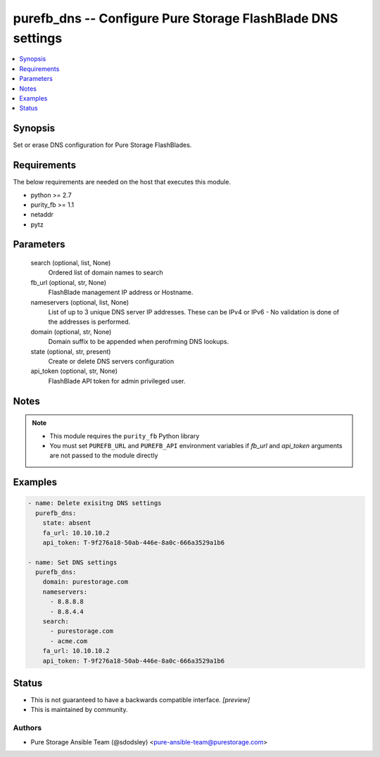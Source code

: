 
purefb_dns -- Configure Pure Storage FlashBlade DNS settings
============================================================

.. contents::
   :local:
   :depth: 1


Synopsis
--------

Set or erase DNS configuration for Pure Storage FlashBlades.



Requirements
------------
The below requirements are needed on the host that executes this module.

- python >= 2.7
- purity_fb >= 1.1
- netaddr
- pytz



Parameters
----------

  search (optional, list, None)
    Ordered list of domain names to search


  fb_url (optional, str, None)
    FlashBlade management IP address or Hostname.


  nameservers (optional, list, None)
    List of up to 3 unique DNS server IP addresses. These can be IPv4 or IPv6 - No validation is done of the addresses is performed.


  domain (optional, str, None)
    Domain suffix to be appended when perofrming DNS lookups.


  state (optional, str, present)
    Create or delete DNS servers configuration


  api_token (optional, str, None)
    FlashBlade API token for admin privileged user.





Notes
-----

.. note::
   - This module requires the ``purity_fb`` Python library
   - You must set ``PUREFB_URL`` and ``PUREFB_API`` environment variables if *fb_url* and *api_token* arguments are not passed to the module directly




Examples
--------

.. code-block:: yaml+jinja

    
    - name: Delete exisitng DNS settings
      purefb_dns:
        state: absent
        fa_url: 10.10.10.2
        api_token: T-9f276a18-50ab-446e-8a0c-666a3529a1b6
    
    - name: Set DNS settings
      purefb_dns:
        domain: purestorage.com
        nameservers:
          - 8.8.8.8
          - 8.8.4.4
        search:
          - purestorage.com
          - acme.com
        fa_url: 10.10.10.2
        api_token: T-9f276a18-50ab-446e-8a0c-666a3529a1b6




Status
------




- This  is not guaranteed to have a backwards compatible interface. *[preview]*


- This  is maintained by community.



Authors
~~~~~~~

- Pure Storage Ansible Team (@sdodsley) <pure-ansible-team@purestorage.com>

